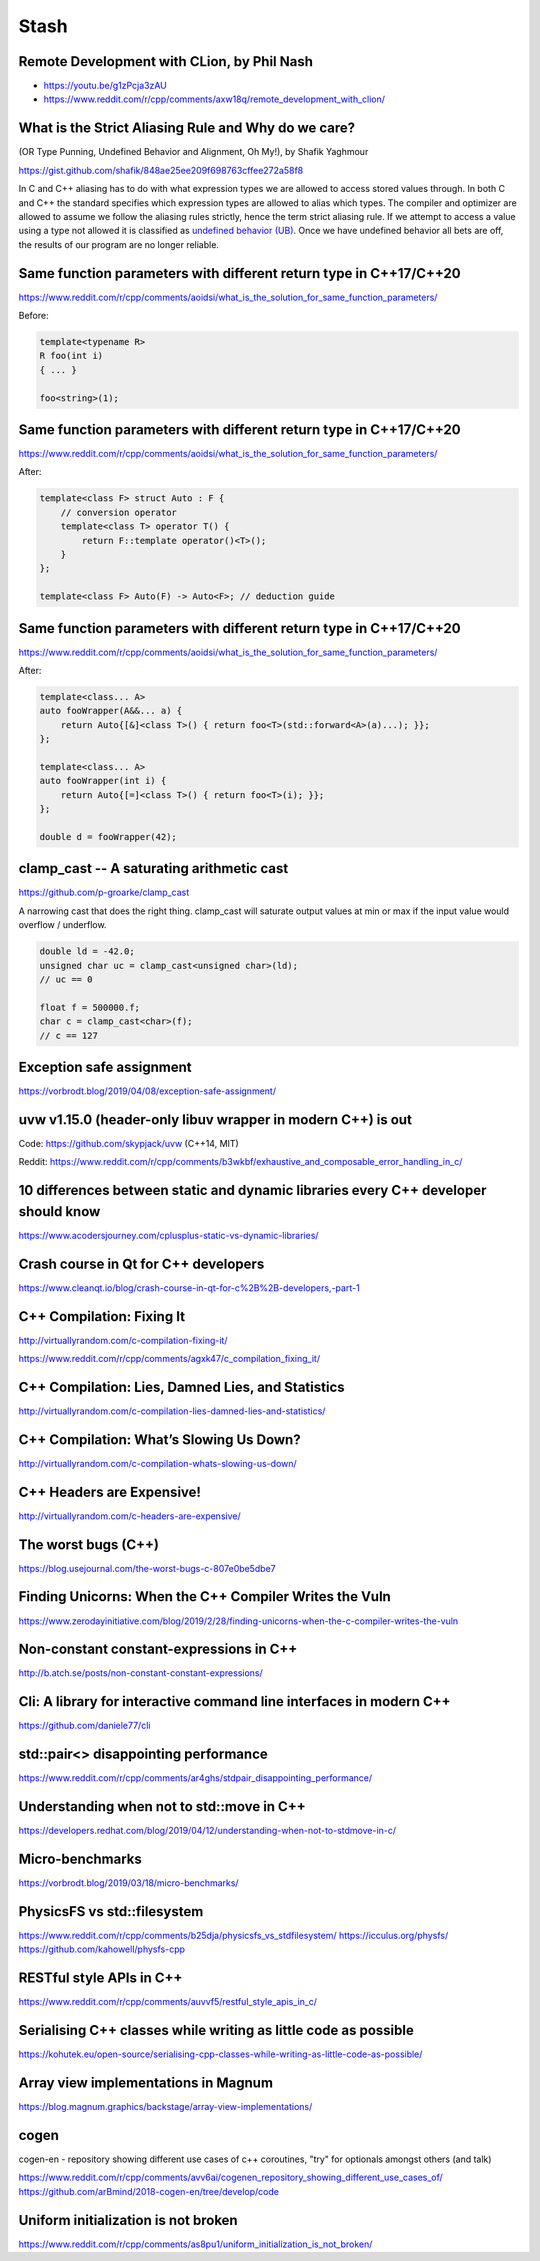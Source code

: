 =====
Stash
=====

Remote Development with CLion, by Phil Nash
-------------------------------------------

* https://youtu.be/g1zPcja3zAU
* https://www.reddit.com/r/cpp/comments/axw18q/remote_development_with_clion/

What is the Strict Aliasing Rule and Why do we care?
----------------------------------------------------

(OR Type Punning, Undefined Behavior and Alignment, Oh My!), by Shafik Yaghmour

https://gist.github.com/shafik/848ae25ee209f698763cffee272a58f8

In C and C++ aliasing has to do with what expression types we are allowed to access stored values through. In both C and C++ the standard specifies which expression types are allowed to alias which types. The compiler and optimizer are allowed to assume we follow the aliasing rules strictly, hence the term strict aliasing rule. If we attempt to access a value using a type not allowed it is classified as `undefined behavior (UB) <https://en.cppreference.com/w/cpp/language/ub>`_. Once we have undefined behavior all bets are off, the results of our program are no longer reliable.

Same function parameters with different return type in C++17/C++20
------------------------------------------------------------------

https://www.reddit.com/r/cpp/comments/aoidsi/what_is_the_solution_for_same_function_parameters/

Before:

.. code:: c++

    template<typename R>
    R foo(int i)
    { ... }

    foo<string>(1);

Same function parameters with different return type in C++17/C++20
------------------------------------------------------------------

https://www.reddit.com/r/cpp/comments/aoidsi/what_is_the_solution_for_same_function_parameters/

After:

.. code:: c++

    template<class F> struct Auto : F {
        // conversion operator
        template<class T> operator T() {
            return F::template operator()<T>();
        }
    };

    template<class F> Auto(F) -> Auto<F>; // deduction guide

Same function parameters with different return type in C++17/C++20
------------------------------------------------------------------

https://www.reddit.com/r/cpp/comments/aoidsi/what_is_the_solution_for_same_function_parameters/

After:

.. code:: c++

    template<class... A>
    auto fooWrapper(A&&... a) {
        return Auto{[&]<class T>() { return foo<T>(std::forward<A>(a)...); }};
    };

    template<class... A>
    auto fooWrapper(int i) {
        return Auto{[=]<class T>() { return foo<T>(i); }};
    };

    double d = fooWrapper(42);

**clamp_cast** -- A saturating arithmetic cast
----------------------------------------------

https://github.com/p-groarke/clamp_cast

A narrowing cast that does the right thing. clamp_cast will saturate output values at min or max if the input value would overflow / underflow.

.. code:: c++

    double ld = -42.0;
    unsigned char uc = clamp_cast<unsigned char>(ld);
    // uc == 0

    float f = 500000.f;
    char c = clamp_cast<char>(f);
    // c == 127


Exception safe assignment
-------------------------

https://vorbrodt.blog/2019/04/08/exception-safe-assignment/

uvw v1.15.0 (header-only libuv wrapper in modern C++) is out
------------------------------------------------------------

Code: https://github.com/skypjack/uvw (C++14, MIT)

Reddit: https://www.reddit.com/r/cpp/comments/b3wkbf/exhaustive_and_composable_error_handling_in_c/

10 differences between static and dynamic libraries every C++ developer should know
-----------------------------------------------------------------------------------

https://www.acodersjourney.com/cplusplus-static-vs-dynamic-libraries/

Crash course in Qt for C++ developers
-------------------------------------

https://www.cleanqt.io/blog/crash-course-in-qt-for-c%2B%2B-developers,-part-1

C++ Compilation: Fixing It
--------------------------

http://virtuallyrandom.com/c-compilation-fixing-it/

https://www.reddit.com/r/cpp/comments/agxk47/c_compilation_fixing_it/

C++ Compilation: Lies, Damned Lies, and Statistics
--------------------------------------------------

http://virtuallyrandom.com/c-compilation-lies-damned-lies-and-statistics/

C++ Compilation: What’s Slowing Us Down?
----------------------------------------

http://virtuallyrandom.com/c-compilation-whats-slowing-us-down/

C++ Headers are Expensive!
--------------------------

http://virtuallyrandom.com/c-headers-are-expensive/

The worst bugs (C++)
--------------------

https://blog.usejournal.com/the-worst-bugs-c-807e0be5dbe7

Finding Unicorns: When the C++ Compiler Writes the Vuln
-------------------------------------------------------

https://www.zerodayinitiative.com/blog/2019/2/28/finding-unicorns-when-the-c-compiler-writes-the-vuln

Non-constant constant-expressions in C++
----------------------------------------

http://b.atch.se/posts/non-constant-constant-expressions/

Cli: A library for interactive command line interfaces in modern C++
--------------------------------------------------------------------

https://github.com/daniele77/cli

**std::pair<>** disappointing performance
-----------------------------------------

https://www.reddit.com/r/cpp/comments/ar4ghs/stdpair_disappointing_performance/

Understanding when not to **std::move** in C++
----------------------------------------------

https://developers.redhat.com/blog/2019/04/12/understanding-when-not-to-stdmove-in-c/

Micro-benchmarks
----------------

https://vorbrodt.blog/2019/03/18/micro-benchmarks/

PhysicsFS vs **std::filesystem**
--------------------------------

https://www.reddit.com/r/cpp/comments/b25dja/physicsfs_vs_stdfilesystem/
https://icculus.org/physfs/
https://github.com/kahowell/physfs-cpp

RESTful style APIs in C++
-------------------------

https://www.reddit.com/r/cpp/comments/auvvf5/restful_style_apis_in_c/

Serialising C++ classes while writing as little code as possible
----------------------------------------------------------------

https://kohutek.eu/open-source/serialising-cpp-classes-while-writing-as-little-code-as-possible/

Array view implementations in Magnum
------------------------------------

https://blog.magnum.graphics/backstage/array-view-implementations/

cogen
-----

cogen-en - repository showing different use cases of c++ coroutines, "try" for optionals amongst others (and talk)

https://www.reddit.com/r/cpp/comments/avv6ai/cogenen_repository_showing_different_use_cases_of/
https://github.com/arBmind/2018-cogen-en/tree/develop/code

Uniform initialization is not broken
------------------------------------

https://www.reddit.com/r/cpp/comments/as8pu1/uniform_initialization_is_not_broken/

